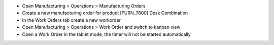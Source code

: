 - Open Manufacturing > Operations > Manufacturing Orders
- Create a new manufacturing order for product [FURN_7800] Desk Combination
- In the Work Orders tab create a new workorder
- Open Manufacturing > Operations > Work Order and switch to kanban view
- Open a Work Order in the tablet mode, the timer will not be started automatically
